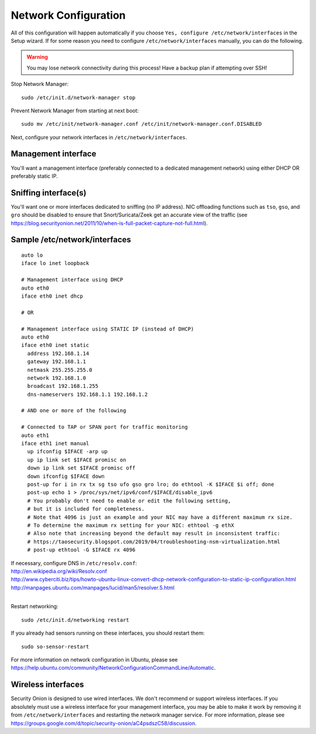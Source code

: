 Network Configuration
=====================

All of this configuration will happen automatically if you choose ``Yes, configure /etc/network/interfaces`` in the Setup wizard.  If for some reason you need to configure ``/etc/network/interfaces`` manually, you can do the following.

.. warning::

   You may lose network connectivity during this process! Have a backup plan if attempting over SSH!

Stop Network Manager:

::

   sudo /etc/init.d/network-manager stop

Prevent Network Manager from starting at next boot:

::

   sudo mv /etc/init/network-manager.conf /etc/init/network-manager.conf.DISABLED

Next, configure your network interfaces in ``/etc/network/interfaces``.

Management interface
--------------------

You'll want a management interface (preferably connected to a dedicated management network) using either DHCP OR preferably static IP. 

Sniffing interface(s)
---------------------

You'll want one or more interfaces dedicated to sniffing (no IP address). NIC offloading functions such as ``tso``, ``gso``, and ``gro`` should be disabled to ensure that Snort/Suricata/Zeek get an accurate view of the traffic (see https://blog.securityonion.net/2011/10/when-is-full-packet-capture-not-full.html).

Sample /etc/network/interfaces
------------------------------

::

   auto lo
   iface lo inet loopback
   
   # Management interface using DHCP
   auto eth0
   iface eth0 inet dhcp
   
   # OR
   
   # Management interface using STATIC IP (instead of DHCP)
   auto eth0
   iface eth0 inet static
     address 192.168.1.14
     gateway 192.168.1.1
     netmask 255.255.255.0
     network 192.168.1.0
     broadcast 192.168.1.255
     dns-nameservers 192.168.1.1 192.168.1.2
   
   # AND one or more of the following
   
   # Connected to TAP or SPAN port for traffic monitoring
   auto eth1
   iface eth1 inet manual
     up ifconfig $IFACE -arp up
     up ip link set $IFACE promisc on
     down ip link set $IFACE promisc off
     down ifconfig $IFACE down
     post-up for i in rx tx sg tso ufo gso gro lro; do ethtool -K $IFACE $i off; done
     post-up echo 1 > /proc/sys/net/ipv6/conf/$IFACE/disable_ipv6
     # You probably don't need to enable or edit the following setting,
     # but it is included for completeness.
     # Note that 4096 is just an example and your NIC may have a different maximum rx size.
     # To determine the maximum rx setting for your NIC: ethtool -g ethX
     # Also note that increasing beyond the default may result in inconsistent traffic:
     # https://taosecurity.blogspot.com/2019/04/troubleshooting-nsm-virtualization.html
     # post-up ethtool -G $IFACE rx 4096

| If necessary, configure DNS in ``/etc/resolv.conf``:
| http://en.wikipedia.org/wiki/Resolv.conf
| http://www.cyberciti.biz/tips/howto-ubuntu-linux-convert-dhcp-network-configuration-to-static-ip-configuration.html
| http://manpages.ubuntu.com/manpages/lucid/man5/resolver.5.html
| 
Restart networking:

::

   sudo /etc/init.d/networking restart

If you already had sensors running on these interfaces, you should restart them:

::

   sudo so-sensor-restart

For more information on network configuration in Ubuntu, please see https://help.ubuntu.com/community/NetworkConfigurationCommandLine/Automatic.

Wireless interfaces
-------------------

Security Onion is designed to use wired interfaces.  We don't recommend or support wireless interfaces.  If you absolutely must use a wireless interface for your management interface, you may be able to make it work by removing it from ``/etc/network/interfaces`` and restarting the network manager service.  For more information, please see https://groups.google.com/d/topic/security-onion/aC4psdszC58/discussion.
